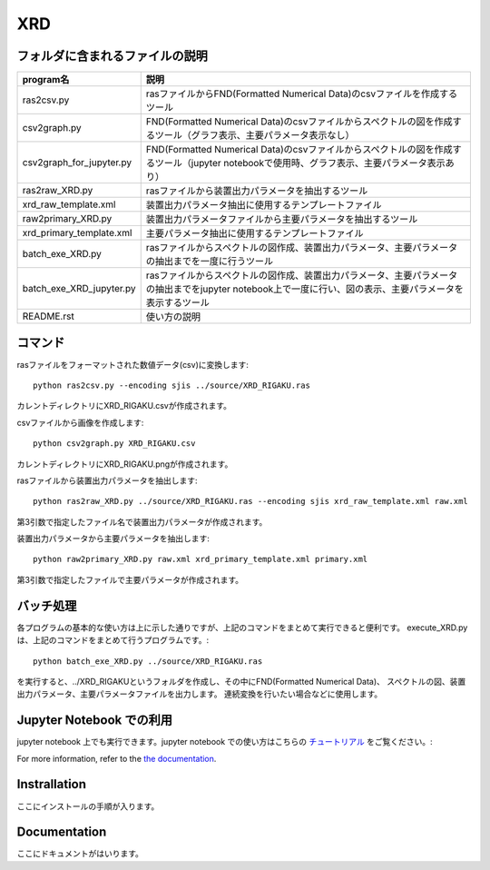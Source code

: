 XRD
====

フォルダに含まれるファイルの説明
--------------------------------

======================== =========================================================================================================================================================
program名		 説明
======================== =========================================================================================================================================================
ras2csv.py		 rasファイルからFND(Formatted Numerical Data)のcsvファイルを作成するツール
csv2graph.py		 FND(Formatted Numerical Data)のcsvファイルからスペクトルの図を作成するツール（グラフ表示、主要パラメータ表示なし）
csv2graph_for_jupyter.py FND(Formatted Numerical Data)のcsvファイルからスペクトルの図を作成するツール（jupyter notebookで使用時、グラフ表示、主要パラメータ表示あり）
ras2raw_XRD.py		 rasファイルから装置出力パラメータを抽出するツール
xrd_raw_template.xml	 装置出力パラメータ抽出に使用するテンプレートファイル
raw2primary_XRD.py	 装置出力パラメータファイルから主要パラメータを抽出するツール
xrd_primary_template.xml 主要パラメータ抽出に使用するテンプレートファイル
batch_exe_XRD.py	 rasファイルからスペクトルの図作成、装置出力パラメータ、主要パラメータの抽出までを一度に行うツール
batch_exe_XRD_jupyter.py rasファイルからスペクトルの図作成、装置出力パラメータ、主要パラメータの抽出までをjupyter notebook上で一度に行い、図の表示、主要パラメータを表示するツール
README.rst		 使い方の説明
======================== =========================================================================================================================================================

コマンド
--------

rasファイルをフォーマットされた数値データ(csv)に変換します::

	python ras2csv.py --encoding sjis ../source/XRD_RIGAKU.ras

カレントディレクトリにXRD_RIGAKU.csvが作成されます。

csvファイルから画像を作成します::

	python csv2graph.py XRD_RIGAKU.csv

カレントディレクトリにXRD_RIGAKU.pngが作成されます。

rasファイルから装置出力パラメータを抽出します::

	python ras2raw_XRD.py ../source/XRD_RIGAKU.ras --encoding sjis xrd_raw_template.xml raw.xml

第3引数で指定したファイル名で装置出力パラメータが作成されます。

装置出力パラメータから主要パラメータを抽出します::

	python raw2primary_XRD.py raw.xml xrd_primary_template.xml primary.xml

第3引数で指定したファイルで主要パラメータが作成されます。

バッチ処理
----------

各プログラムの基本的な使い方は上に示した通りですが、上記のコマンドをまとめて実行できると便利です。
execute_XRD.py は、上記のコマンドをまとめて行うプログラムです。::

	python batch_exe_XRD.py ../source/XRD_RIGAKU.ras

を実行すると、../XRD_RIGAKUというフォルダを作成し、その中にFND(Formatted Numerical Data)、
スペクトルの図、装置出力パラメータ、主要パラメータファイルを出力します。
連続変換を行いたい場合などに使用します。

Jupyter Notebook での利用
------------------------

jupyter notebook 上でも実行できます。jupyter notebook での使い方はこちらの `チュートリアル`_ をご覧ください。::

For more information, refer to the `the documentation`__.

.. __: https://nims-dpfc.github.io/Materials_Data_Repository/
.. _チュートリアル: ../docs_src/readme_for_jupyter.rst

Instrallation
-------------

ここにインストールの手順が入ります。

Documentation
-------------

ここにドキュメントがはいります。
